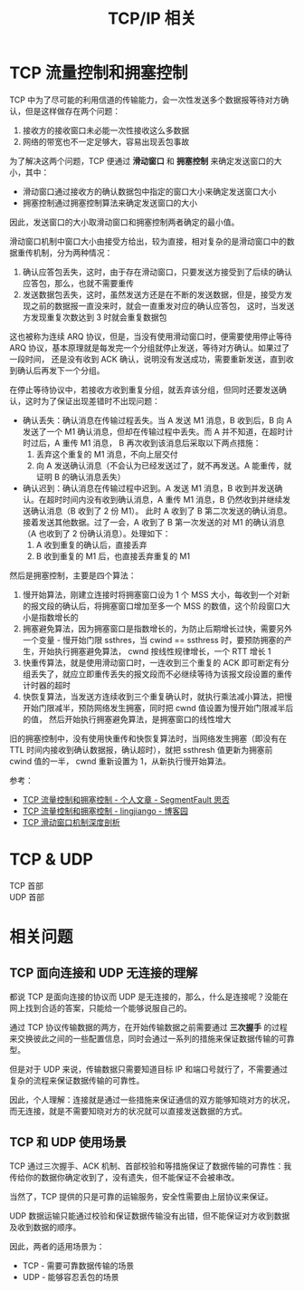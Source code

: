#+TITLE:      TCP/IP 相关

* 目录                                                    :TOC_4_gh:noexport:
- [[#tcp-流量控制和拥塞控制][TCP 流量控制和拥塞控制]]
- [[#tcp--udp][TCP & UDP]]
- [[#相关问题][相关问题]]
  - [[#tcp-面向连接和-udp-无连接的理解][TCP 面向连接和 UDP 无连接的理解]]
  - [[#tcp-和-udp-使用场景][TCP 和 UDP 使用场景]]

* TCP 流量控制和拥塞控制
  TCP 中为了尽可能的利用信道的传输能力，会一次性发送多个数据报等待对方确认，但是这样做存在两个问题：
  1. 接收方的接收窗口未必能一次性接收这么多数据
  2. 网络的带宽也不一定足够大，容易出现丢包事故

  为了解决这两个问题，TCP 便通过 *滑动窗口* 和 *拥塞控制* 来确定发送窗口的大小，其中：
  + 滑动窗口通过接收方的确认数据包中指定的窗口大小来确定发送窗口大小
  + 拥塞控制通过拥塞控制算法来确定发送窗口的大小
    
  因此，发送窗口的大小取滑动窗口和拥塞控制两者确定的最小值。

  滑动窗口机制中窗口大小由接受方给出，较为直接，相对复杂的是滑动窗口中的数据重传机制，分为两种情况：
  1. 确认应答包丢失，这时，由于存在滑动窗口，只要发送方接受到了后续的确认应答包，那么，也就不需要重传
  2. 发送数据包丢失，这时，虽然发送方还是在不断的发送数据，但是，接受方发现之前的数据报一直没来时，就会一直重发对应的确认应答包，
     这时，当发送方发现重复次数达到 3 时就会重复数据包

  这也被称为连续 ARQ 协议，但是，当没有使用滑动窗口时，便需要使用停止等待 ARQ 协议，基本原理就是每发完一个分组就停止发送，等待对方确认。如果过了一段时间，
  还是没有收到 ACK 确认，说明没有发送成功，需要重新发送，直到收到确认后再发下一个分组。

  在停止等待协议中，若接收方收到重复分组，就丢弃该分组，但同时还要发送确认，这时为了保证出现差错时不出现问题：
  + 确认丢失：确认消息在传输过程丢失。当 A 发送 M1 消息，B 收到后，B 向 A 发送了一个 M1 确认消息，但却在传输过程中丢失。而 A 并不知道，在超时计时过后，A 重传 M1 消息，
    B 再次收到该消息后采取以下两点措施：
    1. 丢弃这个重复的 M1 消息，不向上层交付
    2. 向 A 发送确认消息（不会认为已经发送过了，就不再发送。A 能重传，就证明 B 的确认消息丢失）
  + 确认迟到：确认消息在传输过程中迟到。A 发送 M1 消息，B 收到并发送确认。在超时时间内没有收到确认消息，A 重传 M1 消息，B 仍然收到并继续发送确认消息（B 收到了 2 份 M1）。
    此时 A 收到了 B 第二次发送的确认消息。接着发送其他数据。过了一会，A 收到了 B 第一次发送的对 M1 的确认消息（A 也收到了 2 份确认消息）。处理如下：
    1. A 收到重复的确认后，直接丢弃
    2. B 收到重复的 M1 后，也直接丢弃重复的 M1

  然后是拥塞控制，主要是四个算法：
  1. 慢开始算法，刚建立连接时将拥塞窗口设为 1 个 MSS 大小，每收到一个对新的报文段的确认后，将拥塞窗口增加至多一个 MSS 的数值，这个阶段窗口大小是指数增长的
  2. 拥塞避免算法，因为拥塞窗口是指数增长的，为防止后期增长过快，需要另外一个变量 - 慢开始门限 ssthres，当 cwind == ssthress 时，要预防拥塞的产生，开始执行拥塞避免算法，
     cwnd 按线性规律增长，一个 RTT 增长 1
  3. 快重传算法，就是使用滑动窗口时，一连收到三个重复的 ACK 即可断定有分组丢失了，就应立即重传丢失的报文段而不必继续等待为该报文段设置的重传计时器的超时
  4. 快恢复算法，当发送方连续收到三个重复确认时，就执行乘法减小算法，把慢开始门限减半，预防网络发生拥塞，同时把 cwnd 值设置为慢开始门限减半后的值，
     然后开始执行拥塞避免算法，是拥塞窗口的线性增大

  旧的拥塞控制中，没有使用快重传和快恢复算法时，当网络发生拥塞（即没有在 TTL 时间内接收到确认数据报，确认超时），就把 ssthresh 值更新为拥塞前 cwind 值的一半，
  cwnd 重新设置为 1，从新执行慢开始算法。

  参考：
  + [[https://segmentfault.com/a/1190000011641120][TCP 流量控制和拥塞控制 - 个人文章 - SegmentFault 思否]]
  + [[https://www.cnblogs.com/iou123lg/p/9017044.html][TCP 流量控制和拥塞控制 - lingjiango - 博客园]]
  + [[http://c.biancheng.net/view/6427.html][TCP 滑动窗口机制深度剖析]]

* TCP & UDP
  + TCP 首部 ::
    #+HTML: <img src="https://user-gold-cdn.xitu.io/2019/7/13/16bea56ed5a68bb6?imageView2/0/w/1280/h/960/format/webp/ignore-error/1">
  + UDP 首部 :: 
    #+HTML: <img src="https://user-gold-cdn.xitu.io/2019/7/14/16bee3ea3304bc7e?imageView2/0/w/1280/h/960/format/webp/ignore-error/1">
    

* 相关问题
** TCP 面向连接和 UDP 无连接的理解
   都说 TCP 是面向连接的协议而 UDP 是无连接的，那么，什么是连接呢？没能在网上找到合适的答案，只能给一个能够说服自己的。

   通过 TCP 协议传输数据的两方，在开始传输数据之前需要通过 *三次握手* 的过程来交换彼此之间的一些配置信息，同时会通过一系列的措施来保证数据传输的可靠型。

   但是对于 UDP 来说，传输数据只需要知道目标 IP 和端口号就行了，不需要通过复杂的流程来保证数据传输的可靠性。

   因此，个人理解：连接就是通过一些措施来保证通信的双方能够知晓对方的状况，而无连接，就是不需要知晓对方的状况就可以直接发送数据的方式。

** TCP 和 UDP 使用场景
   TCP 通过三次握手、ACK 机制、首部校验和等措施保证了数据传输的可靠性：我传给你的数据你确定收到了，没有遗失，但不能保证不会被串改。

   当然了，TCP 提供的只是可靠的运输服务，安全性需要由上层协议来保证。

   UDP 数据运输只能通过校验和保证数据传输没有出错，但不能保证对方收到数据及收到数据的顺序。

   因此，两者的适用场景为：
   + TCP - 需要可靠数据传输的场景
   + UDP - 能够容忍丢包的场景

